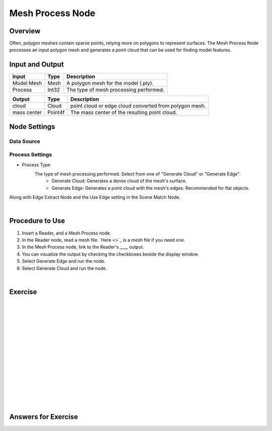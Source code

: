 Mesh Process Node
============================

Overview
--------------------

Often, polygon meshes contain sparse points, relying more on polygons to represent surfaces. 
The Mesh Process Node processes an input polygon mesh and generates a point cloud that can be used for finding model features.

.. image:: Images/mesh_process/mesh_process_overview_1.png
   :align: center

.. image:: Images/mesh_process/mesh_process_overview_2.png
   :align: center

.. image:: Images/mesh_process/mesh_process_overview_3.png
   :align: center

Input and Output
--------------------

+-------------------------+-------------------+------------------------------------------------------------------------+
| Input                   | Type              | Description                                                            |
+=========================+===================+========================================================================+
| Model Mesh              | Mesh              | A polygon mesh for the model (.ply).                                   |
+-------------------------+-------------------+------------------------------------------------------------------------+
| Process                 | Int32             | The type of mesh processing performed.                                 |
+-------------------------+-------------------+------------------------------------------------------------------------+

+-------------------------+-------------------+------------------------------------------------------------------------+
| Output                  | Type              | Description                                                            |
+=========================+===================+========================================================================+
| cloud                   | Cloud             | point cloud or edge cloud converted from polygon mesh.                 |
+-------------------------+-------------------+------------------------------------------------------------------------+
| mass center             | Point4f           | The mass center of the resulting point cloud.                          |
+-------------------------+-------------------+------------------------------------------------------------------------+

Node Settings
----------------

Data Source
~~~~~~~~~~~~

.. image:: Images/mesh_process/mesh_process_data_source.png
   :align: center

Process Settings
~~~~~~~~~~~~~~~~

.. image:: Images/mesh_process/mesh_process_process_settings.png
   :align: center

- Process Type
   The type of mesh processing performed. Select from one of "Generate Cloud" or "Generate Edge".
      - Generate Cloud: Generates a dense cloud of the mesh's surface. 
      - Generate Edge: Generates a point cloud with the mesh's edges. Recommended for flat objects.

Along with Edge Extract Node and the Use Edge setting in the Scene Match Node.

.. image:: Images/mesh_process/cloud.png
   :align: center

.. image:: Images/mesh_process/edge.png
   :align: center

|

Procedure to Use
----------------

1. Insert a Reader, and a Mesh Process node.

2. In the Reader node, read a mesh file. `Here <>`_ is a mesh file if you need one.

3. In the Mesh Process node, link to the Reader's ____ output.

4. You can visualize the output by checking the checkboxes beside the display window.

5. Select Generate Edge and run the node.

6. Select Generate Cloud and run the node.

|

Exercise
--------------------------------------





|
|
|
|
|
|
|
|
|
|
|
|
|
|
|

Answers for Exercise
--------------------------------------